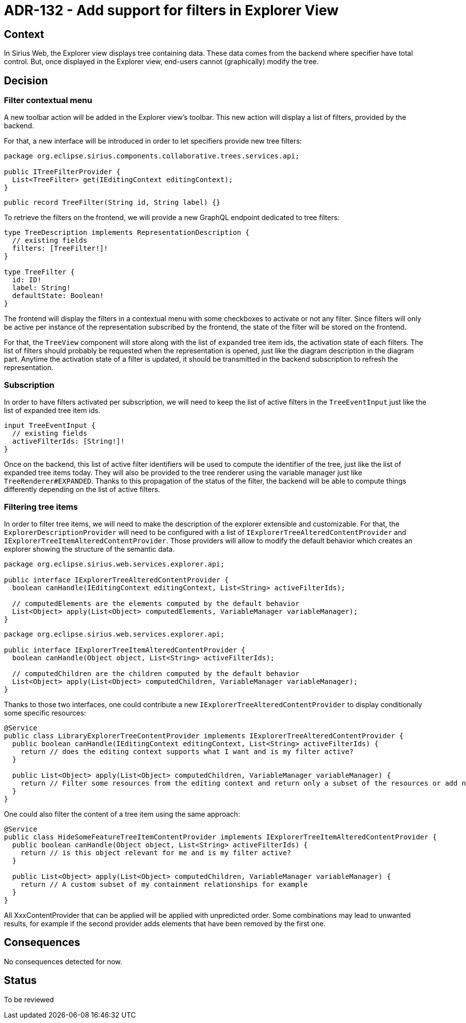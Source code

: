 = ADR-132 - Add support for filters in Explorer View

== Context

In Sirius Web, the Explorer view displays tree containing data.
These data comes from the backend where specifier have total control.
But, once displayed in the Explorer view, end-users cannot (graphically) modify the tree.

== Decision


=== Filter contextual menu

A new toolbar action will be added in the Explorer view's toolbar.
This new action will display a list of filters, provided by the backend.

For that, a new interface will be introduced in order to let specifiers provide new tree filters:

```
package org.eclipse.sirius.components.collaborative.trees.services.api;

public ITreeFilterProvider {
  List<TreeFilter> get(IEditingContext editingContext);
}
```

```
public record TreeFilter(String id, String label) {}
```

To retrieve the filters on the frontend, we will provide a new GraphQL endpoint dedicated to tree filters:

```
type TreeDescription implements RepresentationDescription {
  // existing fields
  filters: [TreeFilter!]!
}

type TreeFilter {
  id: ID!
  label: String!
  defaultState: Boolean!
}
```

The frontend will display the filters in a contextual menu with some checkboxes to activate or not any filter.
Since filters will only be active per instance of the representation subscribed by the frontend, the state of the filter will be stored on the frontend.

For that, the `TreeView` component will store along with the list of `expanded` tree item ids, the activation state of each filters.
The list of filters should probably be requested when the representation is opened, just like the diagram description in the diagram part.
Anytime the activation state of a filter is updated, it should be transmitted in the backend subscription to refresh the representation.


=== Subscription

In order to have filters activated per subscription, we will need to keep the list of active filters in the `TreeEventInput` just like the list of expanded tree item ids.

```
input TreeEventInput {
  // existing fields
  activeFilterIds: [String!]!
}
```

Once on the backend, this list of active filter identifiers will be used to compute the identifier of the tree, just like the list of expanded tree items today.
They will also be provided to the tree renderer using the variable manager just like `TreeRenderer#EXPANDED`.
Thanks to this propagation of the status of the filter, the backend will be able to compute things differently depending on the list of active filters.


=== Filtering tree items

In order to filter tree items, we will need to make the description of the explorer extensible and customizable.
For that, the `ExplorerDescriptionProvider` will need to be configured with a list of `IExplorerTreeAlteredContentProvider` and `IExplorerTreeItemAlteredContentProvider`.
Those providers will allow to modify the default behavior which creates an explorer showing the structure of the semantic data.

```
package org.eclipse.sirius.web.services.explorer.api;

public interface IExplorerTreeAlteredContentProvider {
  boolean canHandle(IEditingContext editingContext, List<String> activeFilterIds);

  // computedElements are the elements computed by the default behavior
  List<Object> apply(List<Object> computedElements, VariableManager variableManager);
}
```

```
package org.eclipse.sirius.web.services.explorer.api;

public interface IExplorerTreeItemAlteredContentProvider {
  boolean canHandle(Object object, List<String> activeFilterIds);

  // computedChildren are the children computed by the default behavior
  List<Object> apply(List<Object> computedChildren, VariableManager variableManager);
}
```

Thanks to those two interfaces, one could contribute a new `IExplorerTreeAlteredContentProvider` to display conditionally some specific resources:

```
@Service
public class LibraryExplorerTreeContentProvider implements IExplorerTreeAlteredContentProvider {
  public boolean canHandle(IEditingContext editingContext, List<String> activeFilterIds) {
    return // does the editing context supports what I want and is my filter active?
  }

  public List<Object> apply(List<Object> computedChildren, VariableManager variableManager) {
    return // Filter some resources from the editing context and return only a subset of the resources or add new ones to the computedChildren
  }
}
```

One could also filter the content of a tree item using the same approach:

```
@Service
public class HideSomeFeatureTreeItemContentProvider implements IExplorerTreeItemAlteredContentProvider {
  public boolean canHandle(Object object, List<String> activeFilterIds) {
    return // is this object relevant for me and is my filter active?
  }

  public List<Object> apply(List<Object> computedChildren, VariableManager variableManager) {
    return // A custom subset of my containment relationships for example
  }
}
```

All XxxContentProvider that can be applied will be applied with unpredicted order. Some combinations may lead to unwanted results, for example if the second provider adds elements that have been removed by the first one.

== Consequences

No consequences detected for now.

== Status

To be reviewed